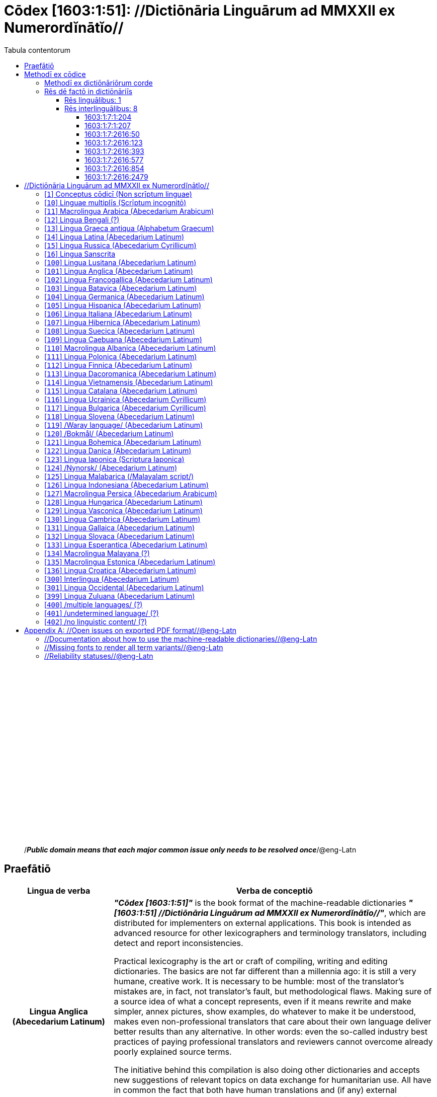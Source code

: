 = Cōdex [1603:1:51]: //Dictiōnāria Linguārum ad MMXXII ex Numerordĭnātĭo//
:doctype: book
:title: Cōdex [1603:1:51]: //Dictiōnāria Linguārum ad MMXXII ex Numerordĭnātĭo//
:lang: la
:toc:
:toclevels: 4
:toc-title: Tabula contentorum
:table-caption: Tabula
:figure-caption: Pictūra
:example-caption: Exemplum
:last-update-label: Renovatio
:version-label: Versiō
:appendix-caption: Appendix
:source-highlighter: rouge




{nbsp} +
{nbsp} +
{nbsp} +
{nbsp} +
{nbsp} +
{nbsp} +
{nbsp} +
{nbsp} +
{nbsp} +
{nbsp} +
{nbsp} +
{nbsp} +
{nbsp} +
{nbsp} +
{nbsp} +
{nbsp} +
{nbsp} +
{nbsp} +
{nbsp} +
{nbsp} +
[quote]
/_**Public domain means that each major common issue only needs to be resolved once**_/@eng-Latn

<<<
toc::[]


[id=0_999_1603_1]
== Praefātiō 

[%header,cols="25h,~a"]
|===
|
Lingua de verba
|
Verba de conceptiō
|
Lingua Anglica (Abecedarium Latinum)
|
_**"Cōdex [1603:1:51]"**_ is the book format of the machine-readable dictionaries _**"[1603:1:51] //Dictiōnāria Linguārum ad MMXXII ex Numerordĭnātĭo//"**_,
which are distributed for implementers on external applications.
This book is intended as advanced resource for other lexicographers and terminology translators, including detect and report inconsistencies.

Practical lexicography is the art or craft of compiling, writing and editing dictionaries.
The basics are not far different than a millennia ago:
it is still a very humane, creative work.
It is necessary to be humble:
most of the translator's mistakes are, in fact, not translator's fault, but methodological flaws.
Making sure of a source idea of what a concept represents,
even if it means rewrite and make simpler, annex pictures,
show examples, do whatever to make it be understood,
makes even non-professional translators that care about their own language deliver better results than any alternative.
In other words: even the so-called industry best practices of paying professional translators and reviewers cannot overcome already poorly explained source terms.

The initiative behind this compilation is also doing other dictionaries and accepts new suggestions of relevant topics on data exchange for humanitarian use.
All have in common the fact that both have human translations and (if any) external interlingual codes related to each concept while making the end result explicitly already ready to be usable on average softwares.
Naturally, each book version gives extensive explanations for collaborators on how to correct itself which become part of the next weekly release.

|===


[%header,cols="25h,~"]
|===
| Rēs interlinguālibus
| Factum

| scrīptor
| Multiplicēs scrīptōribus

| //cōdex pūblicandī//
| EticaAI

| /publication date/@eng-Latn
| 2022-01-01

| numerus editionis
| 2022-02-08T06:07:01

| /SPDX license ID/@eng-Latn
| CC0-1.0

| /reference URL/@eng-Latn
| https://github.com/EticaAI/multilingual-lexicography/issues/9

|===


<<<

== Methodī ex cōdice
[%header,cols="25h,~a"]
|===
|
Lingua de verba
|
Verba de conceptiō
|
Lingua Anglica (Abecedarium Latinum)
|
This section explains the methodology of this book and it's machine readable formats. For your convenience the information used to explain the concepts (such as natural language and interlingual codes) which appears in this book are also summarized here. This approach is done both for reviews not needing to open other books (or deal with machine readable files) and also to spot errors on other dictionaries. +++<br><br>+++ About how the book and the dictionaries are compiled, a division of "baseline concept table" and (when relevant for a codex) "translations conciliation" is given different methodologies. +++<br><br>+++ Every book contains at minimum the baseline concept table and explanation of the used fields. This approach helps to release dictionaries faster while ensuring both humans and machines can know what to expect even when they are not ready to receive translations.

|===

=== Methodī ex dictiōnāriōrum corde
NOTE: #`0_1603_1_7_2616_7535` ?#

=== Rēs dē factō in dictiōnāriīs

==== Rēs linguālibus: 1

[%header,cols="~,~,~,~,~"]
|===
| Cōdex linguae
| Glotto cōdicī
| ISO 639-3
| Wiki QID cōdicī
| Nōmen Latīnum

| lat-Latn
| https://glottolog.org/resource/languoid/id/lati1261[lati1261]
| https://iso639-3.sil.org/code/lat[lat]
| https://www.wikidata.org/wiki/Q397[Q397]
| Lingua Latina (Abecedarium Latinum)

|===

==== Rēs interlinguālibus: 8


===== 1603:1:7:1:204 

[source,json]
----
{
    "#item+conceptum+codicem": "1_204",
    "#item+conceptum+numerordinatio": "1603:1:7:1:204",
    "#item+rem+definitionem+i_eng+is_latn": "/HXL Standard, attributes only/",
    "#item+rem+i_lat+is_latn": "/HXL Standard, attributes only/",
    "#item+rem+i_qcc+is_zxxx+ix_hxlix": "ix_hxla",
    "#item+rem+i_qcc+is_zxxx+ix_hxlvoc": "v_hxl_a",
    "#status+conceptum+codicem": "19",
    "#status+conceptum+definitionem": "50"
}
----

===== 1603:1:7:1:207 

[source,json]
----
{
    "#item+conceptum+codicem": "1_207",
    "#item+conceptum+numerordinatio": "1603:1:7:1:207",
    "#item+rem+definitionem+i_eng+is_latn": "/Normalized CSV-like identifier; suffix affinity (lat: suffīxum)/",
    "#item+rem+i_lat+is_latn": "/Normalized CSV-like identifier; suffix affinity (lat: suffīxum)/",
    "#item+rem+i_qcc+is_zxxx+ix_hxlix": "ix_csvsffxm",
    "#item+rem+i_qcc+is_zxxx+ix_hxlvoc": "v_csv_suffixum",
    "#status+conceptum+codicem": "19",
    "#status+conceptum+definitionem": "50"
}
----

===== 1603:1:7:2616:50 

[source,json]
----
{
    "#item+conceptum+codicem": "2616_50",
    "#item+conceptum+numerordinatio": "1603:1:7:2616:50",
    "#item+rem+definitionem+i_eng+is_latn": "Main creator(s) of a written work (use on works, not humans)",
    "#item+rem+i_lat+is_latn": "scrīptor",
    "#item+rem+i_qcc+is_zxxx+ix_hxlix": "ix_wikip50",
    "#item+rem+i_qcc+is_zxxx+ix_hxlvoc": "v_wiki_p_50",
    "#item+rem+i_qcc+is_zxxx+ix_wikip": "P50",
    "#status+conceptum+codicem": "60",
    "#status+conceptum+definitionem": "60"
}
----

===== 1603:1:7:2616:123 

[source,json]
----
{
    "#item+conceptum+codicem": "2616_123",
    "#item+conceptum+numerordinatio": "1603:1:7:2616:123",
    "#item+rem+definitionem+i_eng+is_latn": "organization or person responsible for publishing books, periodicals, printed music, podcasts, games or software",
    "#item+rem+i_lat+is_latn": "//cōdex pūblicandī//",
    "#item+rem+i_qcc+is_zxxx+ix_hxlix": "ix_wikip123",
    "#item+rem+i_qcc+is_zxxx+ix_hxlvoc": "v_wiki_p_123",
    "#item+rem+i_qcc+is_zxxx+ix_wikip": "P123",
    "#status+conceptum+codicem": "60",
    "#status+conceptum+definitionem": "60"
}
----

===== 1603:1:7:2616:393 

[source,json]
----
{
    "#item+conceptum+codicem": "2616_393",
    "#item+conceptum+numerordinatio": "1603:1:7:2616:393",
    "#item+rem+definitionem+i_eng+is_latn": "number of an edition (first, second, ... as 1, 2, ...) or event",
    "#item+rem+i_lat+is_latn": "numerus editionis",
    "#item+rem+i_qcc+is_zxxx+ix_hxlix": "ix_wikip393",
    "#item+rem+i_qcc+is_zxxx+ix_hxlvoc": "v_wiki_p_393",
    "#item+rem+i_qcc+is_zxxx+ix_wikip": "P393",
    "#status+conceptum+codicem": "60",
    "#status+conceptum+definitionem": "60"
}
----

===== 1603:1:7:2616:577 

[source,json]
----
{
    "#item+conceptum+codicem": "2616_577",
    "#item+conceptum+numerordinatio": "1603:1:7:2616:577",
    "#item+rem+definitionem+i_eng+is_latn": "Date or point in time when a work was first published or released",
    "#item+rem+i_lat+is_latn": "/publication date/@eng-Latn",
    "#item+rem+i_qcc+is_zxxx+ix_hxlix": "ix_wikip577",
    "#item+rem+i_qcc+is_zxxx+ix_hxlvoc": "v_wiki_p_577",
    "#item+rem+i_qcc+is_zxxx+ix_wikip": "P577",
    "#status+conceptum+codicem": "60",
    "#status+conceptum+definitionem": "60"
}
----

===== 1603:1:7:2616:854 

[source,json]
----
{
    "#item+conceptum+codicem": "2616_854",
    "#item+conceptum+numerordinatio": "1603:1:7:2616:854",
    "#item+rem+definitionem+i_eng+is_latn": "should be used for Internet URLs as references",
    "#item+rem+i_lat+is_latn": "/reference URL/@eng-Latn",
    "#item+rem+i_qcc+is_zxxx+ix_hxlix": "ix_wikip854",
    "#item+rem+i_qcc+is_zxxx+ix_hxlvoc": "v_wiki_p_854",
    "#item+rem+i_qcc+is_zxxx+ix_wikip": "P854",
    "#status+conceptum+codicem": "60",
    "#status+conceptum+definitionem": "60"
}
----

===== 1603:1:7:2616:2479 

[source,json]
----
{
    "#item+conceptum+codicem": "2616_2479",
    "#item+conceptum+numerordinatio": "1603:1:7:2616:2479",
    "#item+rem+definitionem+i_eng+is_latn": "SPDX license identifier",
    "#item+rem+i_lat+is_latn": "/SPDX license ID/@eng-Latn",
    "#item+rem+i_qcc+is_zxxx+ix_hxlix": "ix_wikip2479",
    "#item+rem+i_qcc+is_zxxx+ix_hxlvoc": "v_wiki_p_2479",
    "#item+rem+i_qcc+is_zxxx+ix_regulam": "[0-9A-Za-z\\.\\-]{3,36}[+]?",
    "#item+rem+i_qcc+is_zxxx+ix_wikip": "P2479",
    "#item+rem+i_qcc+is_zxxx+ix_wikip1630": "https://spdx.org/licenses/$1.html",
    "#status+conceptum+codicem": "60",
    "#status+conceptum+definitionem": "60"
}
----

<<<

== //Dictiōnāria Linguārum ad MMXXII ex Numerordĭnātĭo//
[id='1']
=== [`1`] Conceptus cōdicī (Non scrīptum linguae)





[%header,cols="25h,~"]
|===
| Rēs interlinguālibus
| Factum

| ix_uid
| qcc-Zxxx

| /Normalized CSV-like identifier; suffix affinity (lat: suffīxum)/
| __i_qcc__is_zxxx

| /HXL Standard, attributes only/
| +i_qcc+is_zxxx

|===




[%header,cols="~,~"]
|===
| Lingua de verba
| Verba de conceptiō
| #item+rem+i_lat+is_latn
| +++Conceptus cōdicī (Non scrīptum linguae)+++

|===




[id='10']
=== [`10`] Linguae multiplīs (Scrīptum incognitō)





[%header,cols="25h,~"]
|===
| Rēs interlinguālibus
| Factum

| ix_uid
| mul-Zyyy

| /Normalized CSV-like identifier; suffix affinity (lat: suffīxum)/
| __i_mul__is_zyyy

| /HXL Standard, attributes only/
| +i_mul+is_zyyy

| ix_iso639p3a3
| mul

|===




[%header,cols="~,~"]
|===
| Lingua de verba
| Verba de conceptiō
| #item+rem+i_lat+is_latn
| +++Linguae multiplīs (Scrīptum incognitō)+++

|===




[id='11']
=== [`11`] Macrolingua Arabica (Abecedarium Arabicum)





[%header,cols="25h,~"]
|===
| Rēs interlinguālibus
| Factum

| ix_uid
| ara-Arab

| /Normalized CSV-like identifier; suffix affinity (lat: suffīxum)/
| __i_ara__is_arab

| /HXL Standard, attributes only/
| +i_ara+is_arab

| ix_wikiq+ix_linguam
| Q13955

| ix_wikiq+ix_scriptum
| Q8196

| ix_wikilngm
| ar

| ix_glottocode
| arab1395

| ix_iso639p3a3
| ara

|===




[%header,cols="~,~"]
|===
| Lingua de verba
| Verba de conceptiō
| #item+rem+i_lat+is_latn
| +++Macrolingua Arabica (Abecedarium Arabicum)+++

|===




[id='12']
=== [`12`] Lingua Bengali (?)





[%header,cols="25h,~"]
|===
| Rēs interlinguālibus
| Factum

| ix_uid
| ben-Beng

| /Normalized CSV-like identifier; suffix affinity (lat: suffīxum)/
| __i_ben__is_beng

| /HXL Standard, attributes only/
| +i_ben+is_beng

| ix_wikiq+ix_linguam
| Q9610

| ix_wikiq+ix_scriptum
| Q756802

| ix_wikilngm
| bn

| ix_glottocode
| beng1280

| ix_iso639p3a3
| ben

|===




[%header,cols="~,~"]
|===
| Lingua de verba
| Verba de conceptiō
| #item+rem+i_lat+is_latn
| +++Lingua Bengali (?)+++

|===




[id='13']
=== [`13`] Lingua Graeca antiqua (Alphabetum Graecum)





[%header,cols="25h,~"]
|===
| Rēs interlinguālibus
| Factum

| ix_uid
| grc-Grek

| /Normalized CSV-like identifier; suffix affinity (lat: suffīxum)/
| __i_grc__is_grek

| /HXL Standard, attributes only/
| +i_grc+is_grek

| ix_wikiq+ix_linguam
| Q35497

| ix_wikiq+ix_scriptum
| Q8216

| ix_wikilngm
| grc

| ix_glottocode
| anci1242

| ix_iso639p3a3
| grc

|===




[%header,cols="~,~"]
|===
| Lingua de verba
| Verba de conceptiō
| #item+rem+i_lat+is_latn
| +++Lingua Graeca antiqua (Alphabetum Graecum)+++

|===




[id='14']
=== [`14`] Lingua Latina (Abecedarium Latinum)





[%header,cols="25h,~"]
|===
| Rēs interlinguālibus
| Factum

| ix_uid
| lat-Latn

| /Normalized CSV-like identifier; suffix affinity (lat: suffīxum)/
| __i_lat__is_latn

| /HXL Standard, attributes only/
| +i_lat+is_latn

| ix_wikiq+ix_linguam
| Q397

| ix_wikiq+ix_scriptum
| Q8229

| ix_wikilngm
| la

| ix_glottocode
| lati1261

| ix_iso639p3a3
| lat

|===




[%header,cols="~,~"]
|===
| Lingua de verba
| Verba de conceptiō
| #item+rem+i_lat+is_latn
| +++Lingua Latina (Abecedarium Latinum)+++

|===




[id='15']
=== [`15`] Lingua Russica (Abecedarium Cyrillicum)





[%header,cols="25h,~"]
|===
| Rēs interlinguālibus
| Factum

| ix_uid
| rus-Cyrl

| /Normalized CSV-like identifier; suffix affinity (lat: suffīxum)/
| __i_rus__is_cyrl

| /HXL Standard, attributes only/
| +i_rus+is_cyrl

| ix_wikiq+ix_linguam
| Q7737

| ix_wikiq+ix_scriptum
| Q8209

| ix_wikilngm
| ru

| ix_glottocode
| russ1263

| ix_iso639p3a3
| rus

|===




[%header,cols="~,~"]
|===
| Lingua de verba
| Verba de conceptiō
| #item+rem+i_lat+is_latn
| +++Lingua Russica (Abecedarium Cyrillicum)+++

|===




[id='16']
=== [`16`] Lingua Sanscrita





[%header,cols="25h,~"]
|===
| Rēs interlinguālibus
| Factum

| ix_uid
| san-Zzzz

| /Normalized CSV-like identifier; suffix affinity (lat: suffīxum)/
| __i_san__is_zzzz

| /HXL Standard, attributes only/
| +i_san+is_zzzz

| ix_wikiq+ix_linguam
| Q11059

| ix_wikilngm
| sa

| ix_glottocode
| sans1269

| ix_iso639p3a3
| san

|===




[%header,cols="~,~"]
|===
| Lingua de verba
| Verba de conceptiō
| #item+rem+i_lat+is_latn
| +++Lingua Sanscrita+++

|===




[id='100']
=== [`100`] Lingua Lusitana (Abecedarium Latinum)





[%header,cols="25h,~"]
|===
| Rēs interlinguālibus
| Factum

| ix_uid
| por-Latn

| /Normalized CSV-like identifier; suffix affinity (lat: suffīxum)/
| __i_por__is_latn

| /HXL Standard, attributes only/
| +i_por+is_latn

| ix_wikiq+ix_linguam
| Q5146

| ix_wikiq+ix_scriptum
| Q8229

| ix_wikilngm
| pt

| ix_glottocode
| port1283

| ix_iso639p3a3
| por

|===




[%header,cols="~,~"]
|===
| Lingua de verba
| Verba de conceptiō
| #item+rem+i_lat+is_latn
| +++Lingua Lusitana (Abecedarium Latinum)+++

|===




[id='101']
=== [`101`] Lingua Anglica (Abecedarium Latinum)





[%header,cols="25h,~"]
|===
| Rēs interlinguālibus
| Factum

| ix_uid
| eng-Latn

| /Normalized CSV-like identifier; suffix affinity (lat: suffīxum)/
| __i_eng__is_latn

| /HXL Standard, attributes only/
| +i_eng+is_latn

| ix_wikiq+ix_linguam
| Q1860

| ix_wikiq+ix_scriptum
| Q8229

| ix_wikilngm
| en

| ix_glottocode
| stan1293

| ix_iso639p3a3
| eng

|===




[%header,cols="~,~"]
|===
| Lingua de verba
| Verba de conceptiō
| #item+rem+i_lat+is_latn
| +++Lingua Anglica (Abecedarium Latinum)+++

|===




[id='102']
=== [`102`] Lingua Francogallica (Abecedarium Latinum)





[%header,cols="25h,~"]
|===
| Rēs interlinguālibus
| Factum

| ix_uid
| fra-Latn

| /Normalized CSV-like identifier; suffix affinity (lat: suffīxum)/
| __i_fra__is_latn

| /HXL Standard, attributes only/
| +i_fra+is_latn

| ix_wikiq+ix_linguam
| Q150

| ix_wikiq+ix_scriptum
| Q8229

| ix_wikilngm
| fr

| ix_glottocode
| stan1290

| ix_iso639p3a3
| fra

|===




[%header,cols="~,~"]
|===
| Lingua de verba
| Verba de conceptiō
| #item+rem+i_lat+is_latn
| +++Lingua Francogallica (Abecedarium Latinum)+++

|===




[id='103']
=== [`103`] Lingua Batavica (Abecedarium Latinum)





[%header,cols="25h,~"]
|===
| Rēs interlinguālibus
| Factum

| ix_uid
| nld-Latn

| /Normalized CSV-like identifier; suffix affinity (lat: suffīxum)/
| __i_nld__is_latn

| /HXL Standard, attributes only/
| +i_nld+is_latn

| ix_wikiq+ix_linguam
| Q7411

| ix_wikiq+ix_scriptum
| Q8229

| ix_wikilngm
| nl

| ix_glottocode
| mode1257

| ix_iso639p3a3
| nld

|===




[%header,cols="~,~"]
|===
| Lingua de verba
| Verba de conceptiō
| #item+rem+i_lat+is_latn
| +++Lingua Batavica (Abecedarium Latinum)+++

|===




[id='104']
=== [`104`] Lingua Germanica (Abecedarium Latinum)





[%header,cols="25h,~"]
|===
| Rēs interlinguālibus
| Factum

| ix_uid
| deu-Latn

| /Normalized CSV-like identifier; suffix affinity (lat: suffīxum)/
| __i_deu__is_latn

| /HXL Standard, attributes only/
| +i_deu+is_latn

| ix_wikiq+ix_linguam
| Q188

| ix_wikiq+ix_scriptum
| Q8229

| ix_wikilngm
| de

| ix_glottocode
| stan1295

| ix_iso639p3a3
| deu

|===




[%header,cols="~,~"]
|===
| Lingua de verba
| Verba de conceptiō
| #item+rem+i_lat+is_latn
| +++Lingua Germanica (Abecedarium Latinum)+++

|===




[id='105']
=== [`105`] Lingua Hispanica (Abecedarium Latinum)





[%header,cols="25h,~"]
|===
| Rēs interlinguālibus
| Factum

| ix_uid
| spa-Latn

| /Normalized CSV-like identifier; suffix affinity (lat: suffīxum)/
| __i_spa__is_latn

| /HXL Standard, attributes only/
| +i_spa+is_latn

| ix_wikiq+ix_linguam
| Q1321

| ix_wikiq+ix_scriptum
| Q8229

| ix_wikilngm
| es

| ix_glottocode
| stan1288

| ix_iso639p3a3
| spa

|===




[%header,cols="~,~"]
|===
| Lingua de verba
| Verba de conceptiō
| #item+rem+i_lat+is_latn
| +++Lingua Hispanica (Abecedarium Latinum)+++

|===




[id='106']
=== [`106`] Lingua Italiana (Abecedarium Latinum)





[%header,cols="25h,~"]
|===
| Rēs interlinguālibus
| Factum

| ix_uid
| ita-Latn

| /Normalized CSV-like identifier; suffix affinity (lat: suffīxum)/
| __i_ita__is_latn

| /HXL Standard, attributes only/
| +i_ita+is_latn

| ix_wikiq+ix_linguam
| Q652

| ix_wikiq+ix_scriptum
| Q8229

| ix_wikilngm
| it

| ix_glottocode
| ital1282

| ix_iso639p3a3
| ita

|===




[%header,cols="~,~"]
|===
| Lingua de verba
| Verba de conceptiō
| #item+rem+i_lat+is_latn
| +++Lingua Italiana (Abecedarium Latinum)+++

|===




[id='107']
=== [`107`] Lingua Hibernica (Abecedarium Latinum)





[%header,cols="25h,~"]
|===
| Rēs interlinguālibus
| Factum

| ix_uid
| gle-Latn

| /Normalized CSV-like identifier; suffix affinity (lat: suffīxum)/
| __i_gle__is_latn

| /HXL Standard, attributes only/
| +i_gle+is_latn

| ix_wikiq+ix_linguam
| Q9142

| ix_wikiq+ix_scriptum
| Q8229

| ix_wikilngm
| ga

| ix_glottocode
| iris1253

| ix_iso639p3a3
| gle

|===




[%header,cols="~,~"]
|===
| Lingua de verba
| Verba de conceptiō
| #item+rem+i_lat+is_latn
| +++Lingua Hibernica (Abecedarium Latinum)+++

|===




[id='108']
=== [`108`] Lingua Suecica (Abecedarium Latinum)





[%header,cols="25h,~"]
|===
| Rēs interlinguālibus
| Factum

| ix_uid
| swe-Latn

| /Normalized CSV-like identifier; suffix affinity (lat: suffīxum)/
| __i_swe__is_latn

| /HXL Standard, attributes only/
| +i_swe+is_latn

| ix_wikiq+ix_linguam
| Q9027

| ix_wikiq+ix_scriptum
| Q8229

| ix_wikilngm
| sv

| ix_glottocode
| swed1254

| ix_iso639p3a3
| swe

|===




[%header,cols="~,~"]
|===
| Lingua de verba
| Verba de conceptiō
| #item+rem+i_lat+is_latn
| +++Lingua Suecica (Abecedarium Latinum)+++

|===




[id='109']
=== [`109`] Lingua Caebuana (Abecedarium Latinum)





[%header,cols="25h,~"]
|===
| Rēs interlinguālibus
| Factum

| ix_uid
| ceb-Latn

| /Normalized CSV-like identifier; suffix affinity (lat: suffīxum)/
| __i_ceb__is_latn

| /HXL Standard, attributes only/
| +i_ceb+is_latn

| ix_wikiq+ix_linguam
| Q33239

| ix_wikiq+ix_scriptum
| Q8229

| ix_wikilngm
| ceb

| ix_glottocode
| cebu1242

| ix_iso639p3a3
| ceb

|===




[%header,cols="~,~"]
|===
| Lingua de verba
| Verba de conceptiō
| #item+rem+i_lat+is_latn
| +++Lingua Caebuana (Abecedarium Latinum)+++

|===




[id='110']
=== [`110`] Macrolingua Albanica (Abecedarium Latinum)





[%header,cols="25h,~"]
|===
| Rēs interlinguālibus
| Factum

| ix_uid
| sqi-Latn

| /Normalized CSV-like identifier; suffix affinity (lat: suffīxum)/
| __i_sqi__is_latn

| /HXL Standard, attributes only/
| +i_sqi+is_latn

| ix_wikiq+ix_linguam
| Q8748

| ix_wikiq+ix_scriptum
| Q8229

| ix_wikilngm
| sq

| ix_glottocode
| alba1267

| ix_iso639p3a3
| sqi

|===




[%header,cols="~,~"]
|===
| Lingua de verba
| Verba de conceptiō
| #item+rem+i_lat+is_latn
| +++Macrolingua Albanica (Abecedarium Latinum)+++

|===




[id='111']
=== [`111`] Lingua Polonica (Abecedarium Latinum)





[%header,cols="25h,~"]
|===
| Rēs interlinguālibus
| Factum

| ix_uid
| pol-Latn

| /Normalized CSV-like identifier; suffix affinity (lat: suffīxum)/
| __i_pol__is_latn

| /HXL Standard, attributes only/
| +i_pol+is_latn

| ix_wikiq+ix_linguam
| Q809

| ix_wikiq+ix_scriptum
| Q8229

| ix_wikilngm
| pl

| ix_glottocode
| poli1260

| ix_iso639p3a3
| pol

|===




[%header,cols="~,~"]
|===
| Lingua de verba
| Verba de conceptiō
| #item+rem+i_lat+is_latn
| +++Lingua Polonica (Abecedarium Latinum)+++

|===




[id='112']
=== [`112`] Lingua Finnica (Abecedarium Latinum)





[%header,cols="25h,~"]
|===
| Rēs interlinguālibus
| Factum

| ix_uid
| fin-Latn

| /Normalized CSV-like identifier; suffix affinity (lat: suffīxum)/
| __i_fin__is_latn

| /HXL Standard, attributes only/
| +i_fin+is_latn

| ix_wikiq+ix_linguam
| Q1412

| ix_wikiq+ix_scriptum
| Q8229

| ix_wikilngm
| fi

| ix_glottocode
| finn1318

| ix_iso639p3a3
| fin

|===




[%header,cols="~,~"]
|===
| Lingua de verba
| Verba de conceptiō
| #item+rem+i_lat+is_latn
| +++Lingua Finnica (Abecedarium Latinum)+++

|===




[id='113']
=== [`113`] Lingua Dacoromanica (Abecedarium Latinum)





[%header,cols="25h,~"]
|===
| Rēs interlinguālibus
| Factum

| ix_uid
| ron-Latn

| /Normalized CSV-like identifier; suffix affinity (lat: suffīxum)/
| __i_ron__is_latn

| /HXL Standard, attributes only/
| +i_ron+is_latn

| ix_wikiq+ix_linguam
| Q7913

| ix_wikiq+ix_scriptum
| Q8229

| ix_wikilngm
| ro

| ix_glottocode
| roma1327

| ix_iso639p3a3
| ron

|===




[%header,cols="~,~"]
|===
| Lingua de verba
| Verba de conceptiō
| #item+rem+i_lat+is_latn
| +++Lingua Dacoromanica (Abecedarium Latinum)+++

|===




[id='114']
=== [`114`] Lingua Vietnamensis (Abecedarium Latinum)





[%header,cols="25h,~"]
|===
| Rēs interlinguālibus
| Factum

| ix_uid
| vie-Latn

| /Normalized CSV-like identifier; suffix affinity (lat: suffīxum)/
| __i_vie__is_latn

| /HXL Standard, attributes only/
| +i_vie+is_latn

| ix_wikiq+ix_linguam
| Q9199

| ix_wikiq+ix_scriptum
| Q9199

| ix_wikilngm
| vi

| ix_glottocode
| viet1252

| ix_iso639p3a3
| vie

|===




[%header,cols="~,~"]
|===
| Lingua de verba
| Verba de conceptiō
| #item+rem+i_lat+is_latn
| +++Lingua Vietnamensis (Abecedarium Latinum)+++

|===




[id='115']
=== [`115`] Lingua Catalana (Abecedarium Latinum)





[%header,cols="25h,~"]
|===
| Rēs interlinguālibus
| Factum

| ix_uid
| cat-Latn

| /Normalized CSV-like identifier; suffix affinity (lat: suffīxum)/
| __i_cat__is_latn

| /HXL Standard, attributes only/
| +i_cat+is_latn

| ix_wikiq+ix_linguam
| Q7026

| ix_wikiq+ix_scriptum
| Q8229

| ix_wikilngm
| ca

| ix_glottocode
| stan1289

| ix_iso639p3a3
| cat

|===




[%header,cols="~,~"]
|===
| Lingua de verba
| Verba de conceptiō
| #item+rem+i_lat+is_latn
| +++Lingua Catalana (Abecedarium Latinum)+++

|===




[id='116']
=== [`116`] Lingua Ucrainica (Abecedarium Cyrillicum)





[%header,cols="25h,~"]
|===
| Rēs interlinguālibus
| Factum

| ix_uid
| ukr-Cyrl

| /Normalized CSV-like identifier; suffix affinity (lat: suffīxum)/
| __i_ukr__is_cyrl

| /HXL Standard, attributes only/
| +i_ukr+is_cyrl

| ix_wikiq+ix_linguam
| Q8798

| ix_wikiq+ix_scriptum
| Q8209

| ix_wikilngm
| uk

| ix_glottocode
| ukra1253

| ix_iso639p3a3
| ukr

|===




[%header,cols="~,~"]
|===
| Lingua de verba
| Verba de conceptiō
| #item+rem+i_lat+is_latn
| +++Lingua Ucrainica (Abecedarium Cyrillicum)+++

|===




[id='117']
=== [`117`] Lingua Bulgarica (Abecedarium Cyrillicum)





[%header,cols="25h,~"]
|===
| Rēs interlinguālibus
| Factum

| ix_uid
| bul-Cyrl

| /Normalized CSV-like identifier; suffix affinity (lat: suffīxum)/
| __i_bul__is_cyrl

| /HXL Standard, attributes only/
| +i_bul+is_cyrl

| ix_wikiq+ix_linguam
| Q7918

| ix_wikiq+ix_scriptum
| Q8209

| ix_wikilngm
| bg

| ix_glottocode
| bulg1262

| ix_iso639p3a3
| bul

|===




[%header,cols="~,~"]
|===
| Lingua de verba
| Verba de conceptiō
| #item+rem+i_lat+is_latn
| +++Lingua Bulgarica (Abecedarium Cyrillicum)+++

|===




[id='118']
=== [`118`] Lingua Slovena (Abecedarium Latinum)





[%header,cols="25h,~"]
|===
| Rēs interlinguālibus
| Factum

| ix_uid
| slv-Latn

| /Normalized CSV-like identifier; suffix affinity (lat: suffīxum)/
| __i_slv__is_latn

| /HXL Standard, attributes only/
| +i_slv+is_latn

| ix_wikiq+ix_linguam
| Q9063

| ix_wikiq+ix_scriptum
| Q8229

| ix_wikilngm
| sl

| ix_glottocode
| slov1268

| ix_iso639p3a3
| slv

|===




[%header,cols="~,~"]
|===
| Lingua de verba
| Verba de conceptiō
| #item+rem+i_lat+is_latn
| +++Lingua Slovena (Abecedarium Latinum)+++

|===




[id='119']
=== [`119`] /Waray language/ (Abecedarium Latinum)





[%header,cols="25h,~"]
|===
| Rēs interlinguālibus
| Factum

| ix_uid
| war-Latn

| /Normalized CSV-like identifier; suffix affinity (lat: suffīxum)/
| __i_war__is_latn

| /HXL Standard, attributes only/
| +i_war+is_latn

| ix_wikiq+ix_linguam
| Q34279

| ix_wikiq+ix_scriptum
| Q8229

| ix_wikilngm
| war

| ix_glottocode
| wara1300

| ix_iso639p3a3
| war

|===




[%header,cols="~,~"]
|===
| Lingua de verba
| Verba de conceptiō
| #item+rem+i_lat+is_latn
| +++/Waray language/ (Abecedarium Latinum)+++

|===




[id='120']
=== [`120`] /Bokmål/ (Abecedarium Latinum)





[%header,cols="25h,~"]
|===
| Rēs interlinguālibus
| Factum

| ix_uid
| nob-Latn

| /Normalized CSV-like identifier; suffix affinity (lat: suffīxum)/
| __i_nob__is_latn

| /HXL Standard, attributes only/
| +i_nob+is_latn

| ix_wikiq+ix_linguam
| Q25167

| ix_wikiq+ix_scriptum
| Q8229

| ix_wikilngm
| nb

| ix_glottocode
| norw1259

| ix_iso639p3a3
| nob

|===




[%header,cols="~,~"]
|===
| Lingua de verba
| Verba de conceptiō
| #item+rem+i_lat+is_latn
| +++/Bokmål/ (Abecedarium Latinum)+++

|===




[id='121']
=== [`121`] Lingua Bohemica (Abecedarium Latinum)





[%header,cols="25h,~"]
|===
| Rēs interlinguālibus
| Factum

| ix_uid
| ces-Latn

| /Normalized CSV-like identifier; suffix affinity (lat: suffīxum)/
| __i_ces__is_latn

| /HXL Standard, attributes only/
| +i_ces+is_latn

| ix_wikiq+ix_linguam
| Q9056

| ix_wikiq+ix_scriptum
| Q8229

| ix_wikilngm
| cs

| ix_glottocode
| czec1258

| ix_iso639p3a3
| ces

|===




[%header,cols="~,~"]
|===
| Lingua de verba
| Verba de conceptiō
| #item+rem+i_lat+is_latn
| +++Lingua Bohemica (Abecedarium Latinum)+++

|===




[id='122']
=== [`122`] Lingua Danica (Abecedarium Latinum)





[%header,cols="25h,~"]
|===
| Rēs interlinguālibus
| Factum

| ix_uid
| dan-Latn

| /Normalized CSV-like identifier; suffix affinity (lat: suffīxum)/
| __i_dan__is_latn

| /HXL Standard, attributes only/
| +i_dan+is_latn

| ix_wikiq+ix_linguam
| Q9035

| ix_wikiq+ix_scriptum
| Q8229

| ix_wikilngm
| da

| ix_glottocode
| dani1285

| ix_iso639p3a3
| dan

|===




[%header,cols="~,~"]
|===
| Lingua de verba
| Verba de conceptiō
| #item+rem+i_lat+is_latn
| +++Lingua Danica (Abecedarium Latinum)+++

|===




[id='123']
=== [`123`] Lingua Iaponica (Scriptura Iaponica)





[%header,cols="25h,~"]
|===
| Rēs interlinguālibus
| Factum

| ix_uid
| jpn-Jpan

| /Normalized CSV-like identifier; suffix affinity (lat: suffīxum)/
| __i_jpn__is_jpan

| /HXL Standard, attributes only/
| +i_jpn+is_jpan

| ix_wikiq+ix_linguam
| Q5287

| ix_wikiq+ix_scriptum
| Q190502

| ix_wikilngm
| ja

| ix_glottocode
| nucl1643

| ix_iso639p3a3
| jpn

|===




[%header,cols="~,~"]
|===
| Lingua de verba
| Verba de conceptiō
| #item+rem+i_lat+is_latn
| +++Lingua Iaponica (Scriptura Iaponica)+++

|===




[id='124']
=== [`124`] /Nynorsk/ (Abecedarium Latinum)





[%header,cols="25h,~"]
|===
| Rēs interlinguālibus
| Factum

| ix_uid
| nno-Latn

| /Normalized CSV-like identifier; suffix affinity (lat: suffīxum)/
| __i_nno__is_latn

| /HXL Standard, attributes only/
| +i_nno+is_latn

| ix_wikiq+ix_linguam
| Q25164

| ix_wikiq+ix_scriptum
| Q8229

| ix_wikilngm
| nn

| ix_glottocode
| norw1262

| ix_iso639p3a3
| nno

|===




[%header,cols="~,~"]
|===
| Lingua de verba
| Verba de conceptiō
| #item+rem+i_lat+is_latn
| +++/Nynorsk/ (Abecedarium Latinum)+++

|===




[id='125']
=== [`125`] Lingua Malabarica (/Malayalam script/)





[%header,cols="25h,~"]
|===
| Rēs interlinguālibus
| Factum

| ix_uid
| mal-Mlym

| /Normalized CSV-like identifier; suffix affinity (lat: suffīxum)/
| __i_mal__is_mlym

| /HXL Standard, attributes only/
| +i_mal+is_mlym

| ix_wikiq+ix_linguam
| Q36236

| ix_wikiq+ix_scriptum
| Q1164129

| ix_wikilngm
| ml

| ix_glottocode
| mala1464

| ix_iso639p3a3
| mal

|===




[%header,cols="~,~"]
|===
| Lingua de verba
| Verba de conceptiō
| #item+rem+i_lat+is_latn
| +++Lingua Malabarica (/Malayalam script/)+++

|===




[id='126']
=== [`126`] Lingua Indonesiana (Abecedarium Latinum)





[%header,cols="25h,~"]
|===
| Rēs interlinguālibus
| Factum

| ix_uid
| ind-Latn

| /Normalized CSV-like identifier; suffix affinity (lat: suffīxum)/
| __i_ind__is_latn

| /HXL Standard, attributes only/
| +i_ind+is_latn

| ix_wikiq+ix_linguam
| Q9240

| ix_wikiq+ix_scriptum
| Q8229

| ix_wikilngm
| id

| ix_glottocode
| indo1316

| ix_iso639p3a3
| ind

|===




[%header,cols="~,~"]
|===
| Lingua de verba
| Verba de conceptiō
| #item+rem+i_lat+is_latn
| +++Lingua Indonesiana (Abecedarium Latinum)+++

|===




[id='127']
=== [`127`] Macrolingua Persica (Abecedarium Arabicum)





[%header,cols="25h,~"]
|===
| Rēs interlinguālibus
| Factum

| ix_uid
| fas-Zzzz

| /Normalized CSV-like identifier; suffix affinity (lat: suffīxum)/
| __i_fas__is_zzzz

| /HXL Standard, attributes only/
| +i_fas+is_zzzz

| ix_wikiq+ix_linguam
| Q9168

| ix_wikilngm
| fa

| ix_iso639p3a3
| fas

|===




[%header,cols="~,~"]
|===
| Lingua de verba
| Verba de conceptiō
| #item+rem+i_lat+is_latn
| +++Macrolingua Persica (Abecedarium Arabicum)+++

|===




[id='128']
=== [`128`] Lingua Hungarica (Abecedarium Latinum)





[%header,cols="25h,~"]
|===
| Rēs interlinguālibus
| Factum

| ix_uid
| hun-Latn

| /Normalized CSV-like identifier; suffix affinity (lat: suffīxum)/
| __i_hun__is_latn

| /HXL Standard, attributes only/
| +i_hun+is_latn

| ix_wikiq+ix_linguam
| Q9067

| ix_wikiq+ix_scriptum
| Q8229

| ix_wikilngm
| hu

| ix_glottocode
| hung1274

| ix_iso639p3a3
| hun

|===




[%header,cols="~,~"]
|===
| Lingua de verba
| Verba de conceptiō
| #item+rem+i_lat+is_latn
| +++Lingua Hungarica (Abecedarium Latinum)+++

|===




[id='129']
=== [`129`] Lingua Vasconica (Abecedarium Latinum)





[%header,cols="25h,~"]
|===
| Rēs interlinguālibus
| Factum

| ix_uid
| eus-Latn

| /Normalized CSV-like identifier; suffix affinity (lat: suffīxum)/
| __i_eus__is_latn

| /HXL Standard, attributes only/
| +i_eus+is_latn

| ix_wikiq+ix_linguam
| Q8752

| ix_wikiq+ix_scriptum
| Q8229

| ix_wikilngm
| eu

| ix_glottocode
| basq1248

| ix_iso639p3a3
| eus

|===




[%header,cols="~,~"]
|===
| Lingua de verba
| Verba de conceptiō
| #item+rem+i_lat+is_latn
| +++Lingua Vasconica (Abecedarium Latinum)+++

|===




[id='130']
=== [`130`] Lingua Cambrica (Abecedarium Latinum)





[%header,cols="25h,~"]
|===
| Rēs interlinguālibus
| Factum

| ix_uid
| cym-Latn

| /Normalized CSV-like identifier; suffix affinity (lat: suffīxum)/
| __i_cym__is_latn

| /HXL Standard, attributes only/
| +i_cym+is_latn

| ix_wikiq+ix_linguam
| Q9309

| ix_wikiq+ix_scriptum
| Q8229

| ix_wikilngm
| cy

| ix_glottocode
| wels1247

| ix_iso639p3a3
| cym

|===




[%header,cols="~,~"]
|===
| Lingua de verba
| Verba de conceptiō
| #item+rem+i_lat+is_latn
| +++Lingua Cambrica (Abecedarium Latinum)+++

|===




[id='131']
=== [`131`] Lingua Gallaica (Abecedarium Latinum)





[%header,cols="25h,~"]
|===
| Rēs interlinguālibus
| Factum

| ix_uid
| glg-Latn

| /Normalized CSV-like identifier; suffix affinity (lat: suffīxum)/
| __i_glg__is_latn

| /HXL Standard, attributes only/
| +i_glg+is_latn

| ix_wikiq+ix_linguam
| Q9307

| ix_wikiq+ix_scriptum
| Q8229

| ix_wikilngm
| gl

| ix_glottocode
| gali1258

| ix_iso639p3a3
| glg

|===




[%header,cols="~,~"]
|===
| Lingua de verba
| Verba de conceptiō
| #item+rem+i_lat+is_latn
| +++Lingua Gallaica (Abecedarium Latinum)+++

|===




[id='132']
=== [`132`] Lingua Slovaca (Abecedarium Latinum)





[%header,cols="25h,~"]
|===
| Rēs interlinguālibus
| Factum

| ix_uid
| slk-Latn

| /Normalized CSV-like identifier; suffix affinity (lat: suffīxum)/
| __i_slk__is_latn

| /HXL Standard, attributes only/
| +i_slk+is_latn

| ix_wikiq+ix_linguam
| Q9058

| ix_wikiq+ix_scriptum
| Q8229

| ix_wikilngm
| sk

| ix_glottocode
| slov1269

| ix_iso639p3a3
| slk

|===




[%header,cols="~,~"]
|===
| Lingua de verba
| Verba de conceptiō
| #item+rem+i_lat+is_latn
| +++Lingua Slovaca (Abecedarium Latinum)+++

|===




[id='133']
=== [`133`] Lingua Esperantica (Abecedarium Latinum)





[%header,cols="25h,~"]
|===
| Rēs interlinguālibus
| Factum

| ix_uid
| epo-Latn

| /Normalized CSV-like identifier; suffix affinity (lat: suffīxum)/
| __i_epo__is_latn

| /HXL Standard, attributes only/
| +i_epo+is_latn

| ix_wikiq+ix_linguam
| Q143

| ix_wikiq+ix_scriptum
| Q8229

| ix_wikilngm
| eo

| ix_glottocode
| espe1235

| ix_iso639p3a3
| epo

|===




[%header,cols="~,~"]
|===
| Lingua de verba
| Verba de conceptiō
| #item+rem+i_lat+is_latn
| +++Lingua Esperantica (Abecedarium Latinum)+++

|===




[id='134']
=== [`134`] Macrolingua Malayana (?)





[%header,cols="25h,~"]
|===
| Rēs interlinguālibus
| Factum

| ix_uid
| msa-Zzzz

| /Normalized CSV-like identifier; suffix affinity (lat: suffīxum)/
| __i_msa__is_zzzz

| /HXL Standard, attributes only/
| +i_msa+is_zzzz

| ix_wikiq+ix_linguam
| Q9237

| ix_wikilngm
| ms

| ix_iso639p3a3
| msa

|===




[%header,cols="~,~"]
|===
| Lingua de verba
| Verba de conceptiō
| #item+rem+i_lat+is_latn
| +++Macrolingua Malayana (?)+++

|===




[id='135']
=== [`135`] Macrolingua Estonica (Abecedarium Latinum)





[%header,cols="25h,~"]
|===
| Rēs interlinguālibus
| Factum

| ix_uid
| est-Latn

| /Normalized CSV-like identifier; suffix affinity (lat: suffīxum)/
| __i_est__is_latn

| /HXL Standard, attributes only/
| +i_est+is_latn

| ix_wikiq+ix_linguam
| Q9072

| ix_wikiq+ix_scriptum
| Q8229

| ix_wikilngm
| et

| ix_iso639p3a3
| est

|===




[%header,cols="~,~"]
|===
| Lingua de verba
| Verba de conceptiō
| #item+rem+i_lat+is_latn
| +++Macrolingua Estonica (Abecedarium Latinum)+++

|===




[id='136']
=== [`136`] Lingua Croatica (Abecedarium Latinum)





[%header,cols="25h,~"]
|===
| Rēs interlinguālibus
| Factum

| ix_uid
| hrv-Latn

| /Normalized CSV-like identifier; suffix affinity (lat: suffīxum)/
| __i_hrv__is_latn

| /HXL Standard, attributes only/
| +i_hrv+is_latn

| ix_wikiq+ix_linguam
| Q6654

| ix_wikiq+ix_scriptum
| Q8229

| ix_wikilngm
| hr

| ix_glottocode
| croa1245

| ix_iso639p3a3
| hrv

|===




[%header,cols="~,~"]
|===
| Lingua de verba
| Verba de conceptiō
| #item+rem+i_lat+is_latn
| +++Lingua Croatica (Abecedarium Latinum)+++

|===




[id='300']
=== [`300`] Interlingua (Abecedarium Latinum)





[%header,cols="25h,~"]
|===
| Rēs interlinguālibus
| Factum

| ix_uid
| ina-Latn

| /Normalized CSV-like identifier; suffix affinity (lat: suffīxum)/
| __i_ina__is_latn

| /HXL Standard, attributes only/
| +i_ina+is_latn

| ix_wikiq+ix_linguam
| Q35934

| ix_wikiq+ix_scriptum
| Q8229

| ix_wikilngm
| ia

| ix_glottocode
| inte1239

| ix_iso639p3a3
| ina

|===




[%header,cols="~,~"]
|===
| Lingua de verba
| Verba de conceptiō
| #item+rem+i_lat+is_latn
| +++Interlingua (Abecedarium Latinum)+++

|===




[id='301']
=== [`301`] Lingua Occidental (Abecedarium Latinum)





[%header,cols="25h,~"]
|===
| Rēs interlinguālibus
| Factum

| ix_uid
| ile-Latn

| /Normalized CSV-like identifier; suffix affinity (lat: suffīxum)/
| __i_ile__is_latn

| /HXL Standard, attributes only/
| +i_ile+is_latn

| ix_wikiq+ix_linguam
| Q35850

| ix_wikiq+ix_scriptum
| Q8229

| ix_wikilngm
| ie

| ix_glottocode
| inte1260

| ix_iso639p3a3
| ile

|===




[%header,cols="~,~"]
|===
| Lingua de verba
| Verba de conceptiō
| #item+rem+i_lat+is_latn
| +++Lingua Occidental (Abecedarium Latinum)+++

|===




[id='399']
=== [`399`] Lingua Zuluana (Abecedarium Latinum)





[%header,cols="25h,~"]
|===
| Rēs interlinguālibus
| Factum

| ix_uid
| zul-Latn

| /Normalized CSV-like identifier; suffix affinity (lat: suffīxum)/
| __i_zul__is_latn

| /HXL Standard, attributes only/
| +i_zul+is_latn

| ix_wikiq+ix_linguam
| Q10179

| ix_wikiq+ix_scriptum
| Q8229

| ix_wikilngm
| zu

| ix_glottocode
| zulu1248

| ix_iso639p3a3
| zul

|===




[%header,cols="~,~"]
|===
| Lingua de verba
| Verba de conceptiō
| #item+rem+i_lat+is_latn
| +++Lingua Zuluana (Abecedarium Latinum)+++

|===




[id='400']
=== [`400`] /multiple languages/ (?)





[%header,cols="25h,~"]
|===
| Rēs interlinguālibus
| Factum

| ix_uid
| mul-Zxxx

| /Normalized CSV-like identifier; suffix affinity (lat: suffīxum)/
| __i_mul__is_zxxx

| /HXL Standard, attributes only/
| +i_mul+is_zxxx

| ix_wikiq+ix_linguam
| Q20923490

| ix_wikilngm
| mul

| ix_iso639p3a3
| mul

|===




[%header,cols="~,~"]
|===
| Lingua de verba
| Verba de conceptiō
| #item+rem+i_lat+is_latn
| +++/multiple languages/ (?)+++

|===




[id='401']
=== [`401`] /undetermined language/ (?)





[%header,cols="25h,~"]
|===
| Rēs interlinguālibus
| Factum

| ix_uid
| und-Zxxx

| /Normalized CSV-like identifier; suffix affinity (lat: suffīxum)/
| __i_und__is_zxxx

| /HXL Standard, attributes only/
| +i_und+is_zxxx

| ix_wikiq+ix_linguam
| Q22282914

| ix_wikilngm
| und

| ix_iso639p3a3
| und

|===




[%header,cols="~,~"]
|===
| Lingua de verba
| Verba de conceptiō
| #item+rem+i_lat+is_latn
| +++/undetermined language/ (?)+++

|===




[id='402']
=== [`402`] /no linguistic content/ (?)





[%header,cols="25h,~"]
|===
| Rēs interlinguālibus
| Factum

| ix_uid
| zxx-Zxxx

| /Normalized CSV-like identifier; suffix affinity (lat: suffīxum)/
| __i_zxx__is_zxxx

| /HXL Standard, attributes only/
| +i_zxx+is_zxxx

| ix_wikiq+ix_linguam
| Q22282939

| ix_wikilngm
| zxx

| ix_iso639p3a3
| zxx

|===




[%header,cols="~,~"]
|===
| Lingua de verba
| Verba de conceptiō
| #item+rem+i_lat+is_latn
| +++/no linguistic content/ (?)+++

|===





<<<

[appendix]
= //Open issues on exported PDF format//@eng-Latn


=== //Documentation about how to use the machine-readable dictionaries//@eng-Latn

Is necessary to give a quick introduction (or at least mention) the files generated with this implementer documentation.

=== //Missing fonts to render all term variants//@eng-Latn
The generated PDF does not include all necessary fonts.
Here potential strategy to fix it https://github.com/asciidoctor/asciidoctor-pdf/blob/main/docs/theming-guide.adoc#custom-fonts

=== //Reliability statuses//@eng-Latn

Currently, the reliability of numeric statuses are not well explained on PDF version.
